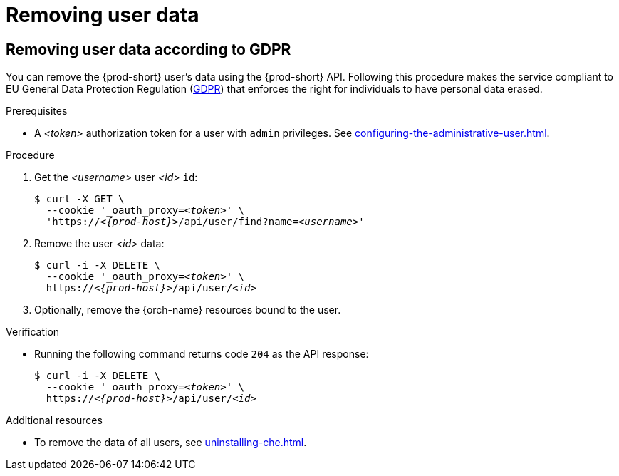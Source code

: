:_content-type: PROCEDURE
:navtitle: Removing user data
:description: Removing user data
:keywords: administration-guide, removing-user-data
:page-aliases: .:removing-user-data

[id="removing-user-data_{context}"]
= Removing user data

== Removing user data according to GDPR


You can remove the {prod-short} user’s data using the {prod-short} API.
Following this procedure makes the service compliant to EU General Data Protection Regulation (link:https://en.wikipedia.org/wiki/General_Data_Protection_Regulation[GDPR]) that enforces the right for individuals to have personal data erased. 

.Prerequisites

* A __<token>__ authorization token for a user with `admin` privileges. See xref:configuring-the-administrative-user.adoc[].

.Procedure

. Get the __<username>__ user __<id>__ `id`:
+
[subs="+quotes,macros,attributes"]
----
$ curl -X GET \
  --cookie '_oauth_proxy=__<token>__' \
  'pass:c,m,a,q[+https:+//__<{prod-host}>__]/api/user/find?name=__<username>__'
----

. Remove the user __<id>__ data:
+
[subs="+quotes,macros,attributes"]
----
$ curl -i -X DELETE \
  --cookie '_oauth_proxy=__<token>__' \
  pass:c,m,a,q[+https:+//__<{prod-host}>__]/api/user/__<id>__
----

. Optionally, remove the {orch-name} resources bound to the user.


.Verification

* Running the following command returns code `204` as the API response:
+
[subs="+quotes,macros,attributes"]
----
$ curl -i -X DELETE \
  --cookie '_oauth_proxy=__<token>__' \
  pass:c,m,a,q[+https:+//__<{prod-host}>__]/api/user/__<id>__
----

.Additional resources

* To remove the data of all users, see xref:uninstalling-che.adoc[].
